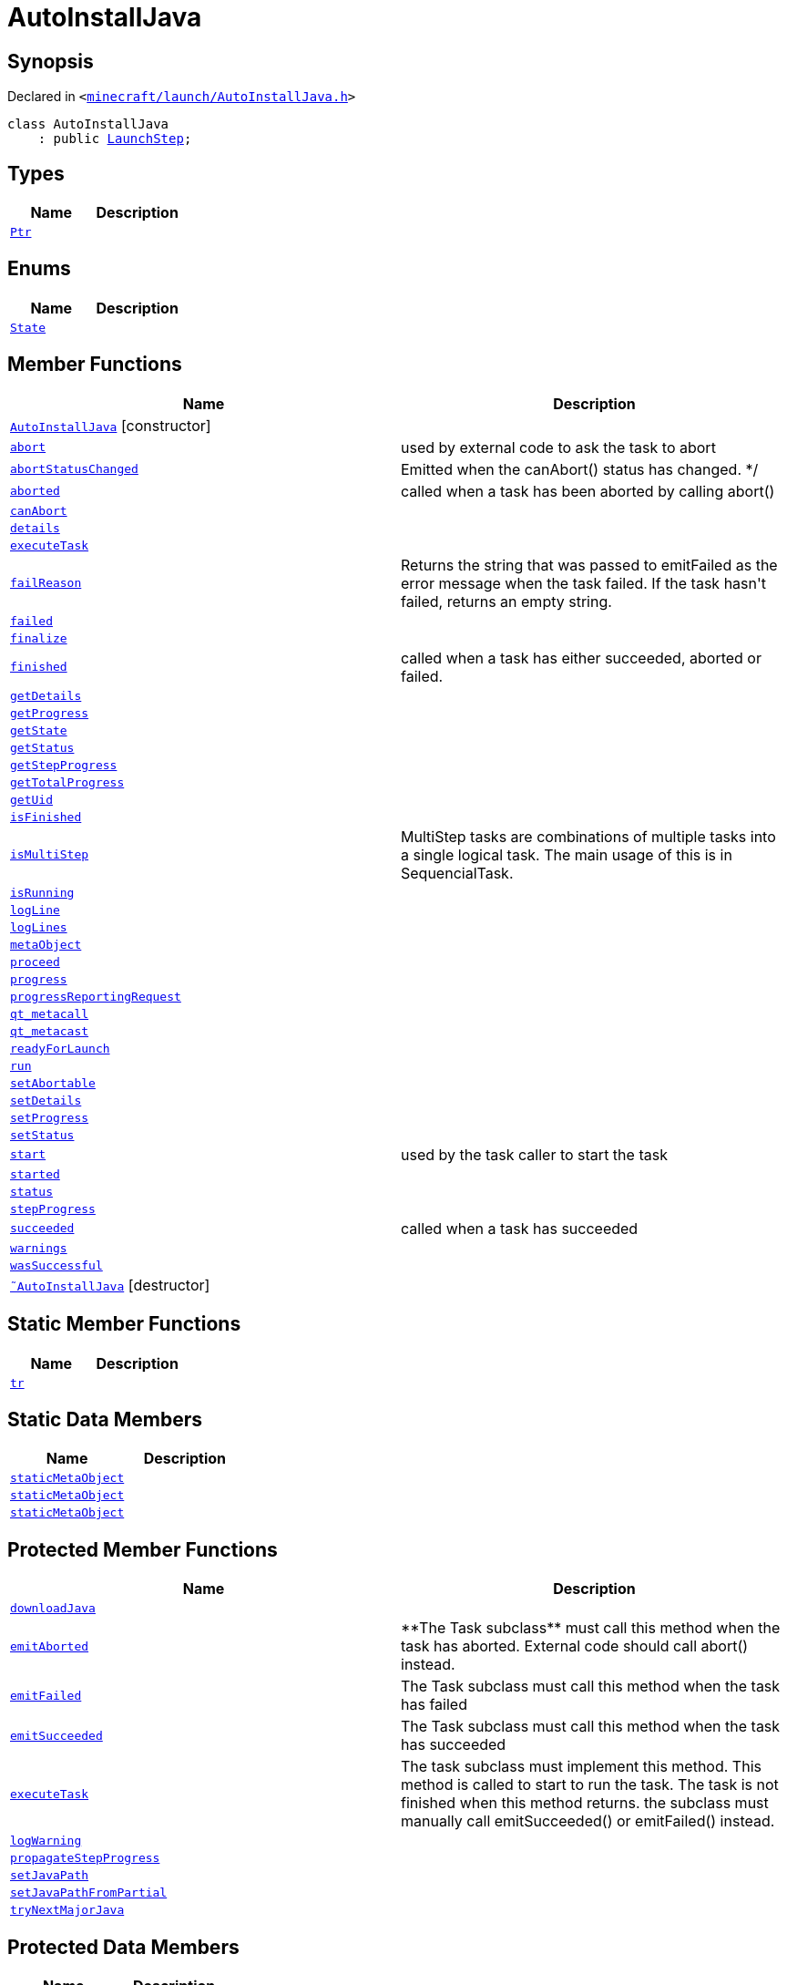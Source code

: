[#AutoInstallJava]
= AutoInstallJava
:relfileprefix: 
:mrdocs:


== Synopsis

Declared in `&lt;https://github.com/PrismLauncher/PrismLauncher/blob/develop/minecraft/launch/AutoInstallJava.h#L44[minecraft&sol;launch&sol;AutoInstallJava&period;h]&gt;`

[source,cpp,subs="verbatim,replacements,macros,-callouts"]
----
class AutoInstallJava
    : public xref:LaunchStep.adoc[LaunchStep];
----

== Types
[cols=2]
|===
| Name | Description 

| xref:Task/Ptr.adoc[`Ptr`] 
| 

|===
== Enums
[cols=2]
|===
| Name | Description 

| xref:Task/State.adoc[`State`] 
| 

|===
== Member Functions
[cols=2]
|===
| Name | Description 

| xref:AutoInstallJava/2constructor.adoc[`AutoInstallJava`]         [.small]#[constructor]#
| 

| xref:Task/abort.adoc[`abort`] 
| used by external code to ask the task to abort



| xref:Task/abortStatusChanged.adoc[`abortStatusChanged`] 
| Emitted when the canAbort() status has changed&period; &ast;&sol;



| xref:Task/aborted.adoc[`aborted`] 
| called when a task has been aborted by calling abort()



| xref:Task/canAbort.adoc[`canAbort`] 
| 
| xref:Task/details.adoc[`details`] 
| 

| xref:AutoInstallJava/executeTask.adoc[`executeTask`] 
| 

| xref:Task/failReason.adoc[`failReason`] 
| Returns the string that was passed to emitFailed as the error message when the task failed&period;
If the task hasn&apos;t failed, returns an empty string&period;



| xref:Task/failed.adoc[`failed`] 
| 

| xref:LaunchStep/finalize.adoc[`finalize`] 
| 

| xref:Task/finished.adoc[`finished`] 
| called when a task has either succeeded, aborted or failed&period;



| xref:Task/getDetails.adoc[`getDetails`] 
| 

| xref:Task/getProgress.adoc[`getProgress`] 
| 

| xref:Task/getState.adoc[`getState`] 
| 

| xref:Task/getStatus.adoc[`getStatus`] 
| 

| xref:Task/getStepProgress.adoc[`getStepProgress`] 
| 

| xref:Task/getTotalProgress.adoc[`getTotalProgress`] 
| 

| xref:Task/getUid.adoc[`getUid`] 
| 

| xref:Task/isFinished.adoc[`isFinished`] 
| 

| xref:Task/isMultiStep.adoc[`isMultiStep`] 
| MultiStep tasks are combinations of multiple tasks into a single logical task&period;
The main usage of this is in SequencialTask&period;



| xref:Task/isRunning.adoc[`isRunning`] 
| 

| xref:LaunchStep/logLine.adoc[`logLine`] 
| 

| xref:LaunchStep/logLines.adoc[`logLines`] 
| 

| xref:Task/metaObject.adoc[`metaObject`] 
| 
| xref:LaunchStep/proceed.adoc[`proceed`] 
| 

| xref:Task/progress.adoc[`progress`] 
| 

| xref:LaunchStep/progressReportingRequest.adoc[`progressReportingRequest`] 
| 

| xref:Task/qt_metacall.adoc[`qt&lowbar;metacall`] 
| 
| xref:Task/qt_metacast.adoc[`qt&lowbar;metacast`] 
| 
| xref:LaunchStep/readyForLaunch.adoc[`readyForLaunch`] 
| 

| xref:Task/run.adoc[`run`] 
| 

| xref:Task/setAbortable.adoc[`setAbortable`] 
| 

| xref:Task/setDetails.adoc[`setDetails`] 
| 

| xref:Task/setProgress.adoc[`setProgress`] 
| 

| xref:Task/setStatus.adoc[`setStatus`] 
| 

| xref:Task/start.adoc[`start`] 
| used by the task caller to start the task



| xref:Task/started.adoc[`started`] 
| 

| xref:Task/status.adoc[`status`] 
| 

| xref:Task/stepProgress.adoc[`stepProgress`] 
| 

| xref:Task/succeeded.adoc[`succeeded`] 
| called when a task has succeeded



| xref:Task/warnings.adoc[`warnings`] 
| 

| xref:Task/wasSuccessful.adoc[`wasSuccessful`] 
| 

| xref:AutoInstallJava/2destructor.adoc[`&tilde;AutoInstallJava`] [.small]#[destructor]#
| 

|===
== Static Member Functions
[cols=2]
|===
| Name | Description 

| xref:Task/tr.adoc[`tr`] 
| 
|===
== Static Data Members
[cols=2]
|===
| Name | Description 

| xref:Task/staticMetaObject.adoc[`staticMetaObject`] 
| 

| xref:LaunchStep/staticMetaObject.adoc[`staticMetaObject`] 
| 

| xref:AutoInstallJava/staticMetaObject.adoc[`staticMetaObject`] 
| 

|===

== Protected Member Functions
[cols=2]
|===
| Name | Description 

| xref:AutoInstallJava/downloadJava.adoc[`downloadJava`] 
| 

| xref:Task/emitAborted.adoc[`emitAborted`] 
| &ast;&ast;The Task subclass&ast;&ast; must call this method when the task has aborted&period; External code should call abort() instead&period;



| xref:Task/emitFailed.adoc[`emitFailed`] 
| The Task subclass must call this method when the task has failed



| xref:Task/emitSucceeded.adoc[`emitSucceeded`] 
| The Task subclass must call this method when the task has succeeded



| xref:Task/executeTask.adoc[`executeTask`] 
| The task subclass must implement this method&period; This method is called to start to run the task&period;
The task is not finished when this method returns&period; the subclass must manually call emitSucceeded() or emitFailed() instead&period;



| xref:Task/logWarning.adoc[`logWarning`] 
| 

| xref:Task/propagateStepProgress.adoc[`propagateStepProgress`] 
| 

| xref:AutoInstallJava/setJavaPath.adoc[`setJavaPath`] 
| 

| xref:AutoInstallJava/setJavaPathFromPartial.adoc[`setJavaPathFromPartial`] 
| 

| xref:AutoInstallJava/tryNextMajorJava.adoc[`tryNextMajorJava`] 
| 

|===
== Protected Data Members
[cols=2]
|===
| Name | Description 

| xref:Task/m_Warnings.adoc[`m&lowbar;Warnings`] 
| 

| xref:Task/m_details.adoc[`m&lowbar;details`] 
| 

| xref:Task/m_failReason.adoc[`m&lowbar;failReason`] 
| 

| xref:LaunchStep/m_parent.adoc[`m&lowbar;parent`] 
| 

| xref:Task/m_progress.adoc[`m&lowbar;progress`] 
| 

| xref:Task/m_progressTotal.adoc[`m&lowbar;progressTotal`] 
| 

| xref:Task/m_show_debug.adoc[`m&lowbar;show&lowbar;debug`] 
| 

| xref:Task/m_state.adoc[`m&lowbar;state`] 
| 

| xref:Task/m_status.adoc[`m&lowbar;status`] 
| 

|===




[.small]#Created with https://www.mrdocs.com[MrDocs]#
